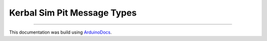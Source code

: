 Kerbal Sim Pit Message Types
============================

.. doxygenfile:: KerbalSimPitMessageTypes.h
   :project: KerbalSimPit

----

This documentation was build using ArduinoDocs_.

.. _ArduinoDocs: http://arduinodocs.readthedocs.org
